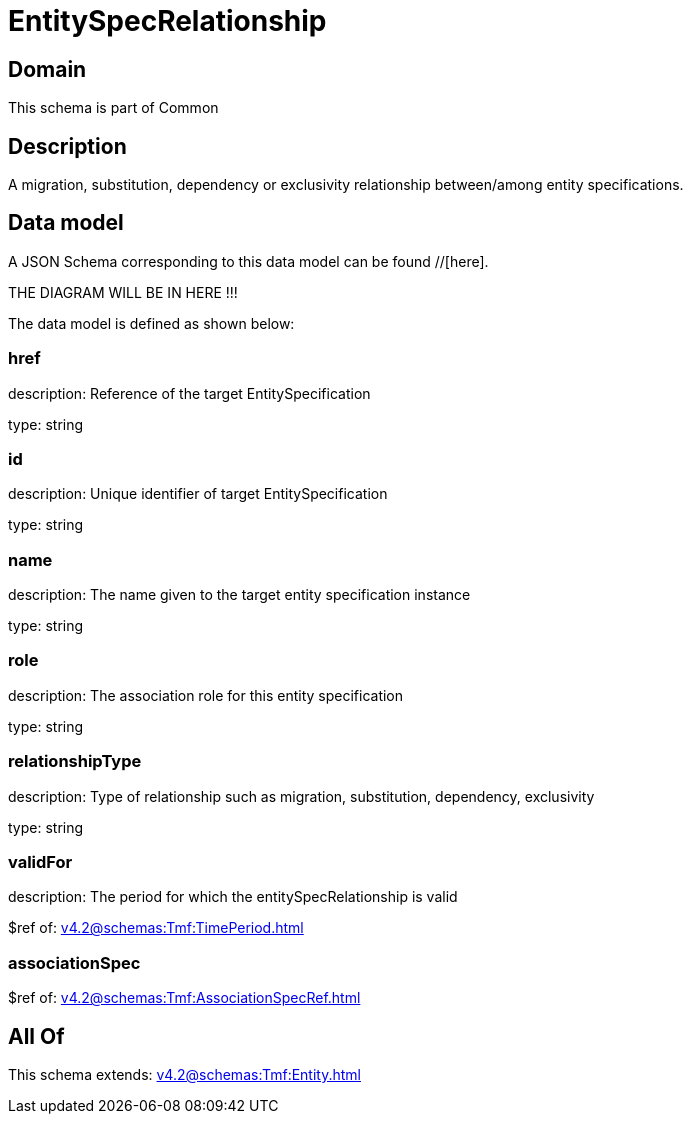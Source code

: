 = EntitySpecRelationship

[#domain]
== Domain

This schema is part of Common

[#description]
== Description
A migration, substitution, dependency or exclusivity relationship between/among entity specifications.


[#data_model]
== Data model

A JSON Schema corresponding to this data model can be found //[here].

THE DIAGRAM WILL BE IN HERE !!!


The data model is defined as shown below:


=== href
description: Reference of the target EntitySpecification

type: string


=== id
description: Unique identifier of target EntitySpecification

type: string


=== name
description: The name given to the target entity specification instance

type: string


=== role
description: The association role for this entity specification

type: string


=== relationshipType
description: Type of relationship such as migration, substitution, dependency, exclusivity

type: string


=== validFor
description: The period for which the entitySpecRelationship is valid

$ref of: xref:v4.2@schemas:Tmf:TimePeriod.adoc[]


=== associationSpec
$ref of: xref:v4.2@schemas:Tmf:AssociationSpecRef.adoc[]


[#all_of]
== All Of

This schema extends: xref:v4.2@schemas:Tmf:Entity.adoc[]
